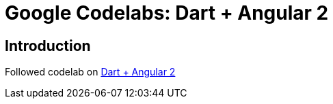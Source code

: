 = Google Codelabs: Dart +  Angular 2

== Introduction
Followed codelab on link:https://codelabs.developers.google.com/codelabs/ng2-dart/index.html[Dart +  Angular 2]

